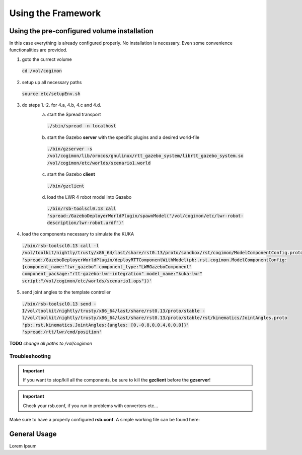 Using the Framework
===================

Using the pre-configured volume installation
--------------------------------------------

In this case everything is already configured properly. No installation is
necessary. Even some convenience functionalities are provided.

1. goto the currect volume
 :code:`cd /vol/cogimon`
2. setup up all necessary paths
 :code:`source etc/setupEnv.sh`
3. do steps 1.-2. for 4.a, 4.b, 4.c and 4.d.
    a. start the Spread transport
     :code:`./sbin/spread -n localhost`
    b. start the Gazebo **server** with the specific plugins and a desired world-file
     :code:`./bin/gzserver -s /vol/cogimon/lib/orocos/gnulinux/rtt_gazebo_system/librtt_gazebo_system.so /vol/cogimon/etc/worlds/scenario1.world`
    c. start the Gazebo **client**
     :code:`./bin/gzclient`
    d. load the LWR 4 robot model into Gazebo
     :code:`./bin/rsb-toolscl0.13 call 'spread:/GazeboDeployerWorldPlugin/spawnModel("/vol/cogimon/etc/lwr-robot-description/lwr-robot.urdf")'`

4. load the components necessary to simulate the KUKA
 :code:`./bin/rsb-toolscl0.13 call -l /vol/toolkit/nightly/trusty/x86_64/last/share/rst0.13/proto/sandbox/rst/cogimon/ModelComponentConfig.proto 'spread:/GazeboDeployerWorldPlugin/deployRTTComponentWithModel(pb:.rst.cogimon.ModelComponentConfig:{component_name:"lwr_gazebo" component_type:"LWRGazeboComponent" component_package:"rtt-gazebo-lwr-integration" model_name:"kuka-lwr" script:"/vol/cogimon/etc/worlds/scenario1.ops"})'`
5. send joint angles to the template controller
 :code:`./bin/rsb-toolscl0.13 send -I/vol/toolkit/nightly/trusty/x86_64/last/share/rst0.13/proto/stable -l/vol/toolkit/nightly/trusty/x86_64/last/share/rst0.13/proto/stable/rst/kinematics/JointAngles.proto 'pb:.rst.kinematics.JointAngles:{angles: [0,-0.8,0,0.4,0,0,0]}' 'spread:/rtt/lwr/cmd/position'`


**TODO** *change all paths to /vol/cogimon*


Troubleshooting
"""""""""""""""

.. important:: If you want to stop/kill all the components, be sure to kill the **gzclient** before the **gzserver**!
.. important:: Check your rsb.conf, if you run in problems with converters etc...

Make sure to have a properly configured **rsb.conf**. A simple working file can be found here:

.. raw:: html

   <link href='https://fonts.googleapis.com/css?family=Droid+Sans+Mono' rel='stylesheet' type='text/css'>
   <script src="https://ajax.googleapis.com/ajax/libs/jquery/1.12.0/jquery.min.js"></script>
   <link href="_static/specials-board.css" type="text/css" rel="stylesheet" />
   <script src="https://cdn.rawgit.com/google/code-prettify/master/loader/prettify.js"></script>
   <body onload="">
   <script type="text/javascript">
      $(document).ready(function(){
         prettyPrint()
         $('.prettyprint').each(function(i) {
            var classList = $(this).attr("class").split(" ");
            // iterate through list
            for (var iter = 0; i < classList.length; iter++) {
               if (classList[iter].startsWith("highlight-")) {
                  // split line numbers to highlight
                  var lineNumbers = classList[iter].replace("highlight-", "").split("-");
                  // outsource into another function TODO
                  var olContainer = $(this).find("ol.linenums");
                  var allLIs = $(olContainer).find("li");


                  console.log(lineNumbers);
                  for (var liIter = 0; liIter < allLIs.length; liIter++) {
                     for (var numIter = 0; numIter < lineNumbers.length; numIter++) {
                        //var tmp = allLIs[liIter].className;
                        //tmp = tmp.replace("L","");

                        if (liIter == lineNumbers[numIter]) {
                           $(allLIs[liIter]).addClass('selectedLine');
                           break;
                        }
                     }
                  }
                  break;
               } else {
                  continue;
               }
            }


         });
      });
   </script>
   <pre class="prettyprint linenums highlight-1-4-27">
   [transport.socket]
   enabled = 0    # DISABLE because we are using spread!

   [transport.spread]
   enabled = 1    # ENABLE to use spread transport!
   host = localhost
   port = 4803
   # SETUP the correct mapping between types!
   converter.cpp.".rst.dynamics.Pressures" = rst::dynamics::Pressures
   converter.cpp.".rst.geometry.Lengths" = rst::geometry::Lengths
   converter.cpp.".rst.geometry.Pose" = rci::Pose
   converter.cpp.".rst.signalprocessing.InstantaneousPhase" = rst::signalprocessing::InstantaneousPhase
   converter.cpp.".rst.cbse.ComponentState" = cca::ComponentState
   converter.cpp.".rst.dynamics.Forces" = rci::Forces
   converter.cpp.".rst.dynamics.JointImpedance" = rci::JointImpedance
   converter.cpp.".rst.signalprocessing.InstantaneousPhase" = rst::signalprocessing::InstantaneousPhase
   converter.cpp.".rst.cbse.ComponentState" = cca::ComponentState
   converter.cpp.".rst.dynamics.JointTorques" = rci::JointTorques
   converter.cpp.".rst.dynamics.Wrench" = rci::Wrench
   converter.cpp.".rst.geometry.Translation" = rci::Translation
   converter.cpp.".rst.kinematics.JointAccelerations" = rci::JointAccelerations
   converter.cpp.".rst.kinematics.JointAngles" = rci::JointAngles
   converter.cpp.".rst.kinematics.JointVelocities" = rci::JointVelocities
   converter.cpp.".rst.math.VectorDouble" = rci::Doubles
   converter.cpp.".rst.cbse.Tick" = cca::timing::Tick

   [plugins.cpp]    # LOAD the required plugins!
   load = rsbspread:rsbintrospection:rsbrstconverterssandbox:rsbrstconvertersrci:rsbrstconvertersstable

   [introspection]
   enabled = 1    # enable to make use of introspection tools (optional).
   </pre>


General Usage
-------------

Lorem Ipsum